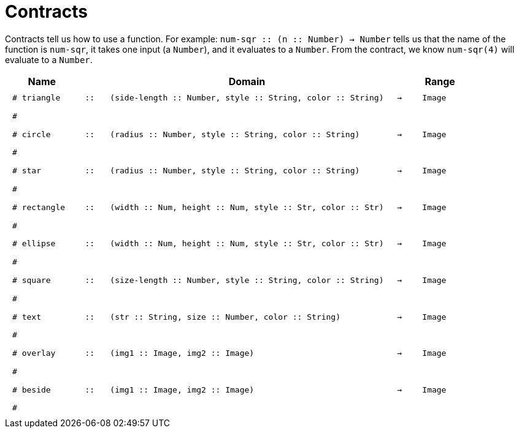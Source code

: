 [.landscape]
= Contracts

Contracts tell us how to use a function. For example: 
`num-sqr {two-colons} (n {two-colons} Number) -> Number` tells us that the name of the function is `num-sqr`, it takes one input (a `Number`), and it evaluates to a `Number`. From the contract, we know `num-sqr(4)` will evaluate to a `Number`.

++++
<style>
td {padding: .4em .625em !important; height: 15pt;}
</style>
++++

[.contract-table,cols="3,1,12,1,2", options="header", grid="rows", stripes="none"]
|===

|Name||Domain||Range

| `# triangle`
| `{two-colons}`
| `(side-length {two-colons} Number, style {two-colons} String, color {two-colons} String)`
| `->`
| `Image`
5+|`#`

| `# circle`
| `{two-colons}`
| `(radius {two-colons} Number, style {two-colons} String, color {two-colons} String)`
| `->`
| `Image`
5+|`#`

| `# star`
| `{two-colons}`
| `(radius {two-colons} Number, style {two-colons} String, color {two-colons} String)`
| `->`
| `Image`
5+|`#`

| `# rectangle`
| `{two-colons}`
| `(width {two-colons} Num, height {two-colons} Num, style {two-colons} Str, color {two-colons} Str)`
| `->`
| `Image`
5+|`#`

| `# ellipse`
| `{two-colons}`
| `(width {two-colons} Num, height {two-colons} Num, style {two-colons} Str, color {two-colons} Str)`
| `->`
| `Image`
5+|`#`

| `# square`
| `{two-colons}`
| `(size-length {two-colons} Number, style {two-colons} String, color {two-colons} String)`
| `->`
| `Image`
5+|`#`

| `# text`
| `{two-colons}`
| `(str {two-colons} String, size {two-colons} Number, color {two-colons} String)`
| `->`
| `Image`
5+|`#`

| `# overlay`
| `{two-colons}`
| `(img1 {two-colons} Image, img2 {two-colons} Image)`
| `->`
| `Image`
5+|`#`

| `# beside`
| `{two-colons}`
| `(img1 {two-colons} Image, img2 {two-colons} Image)`
| `->`
| `Image`
5+|`#`
|===

